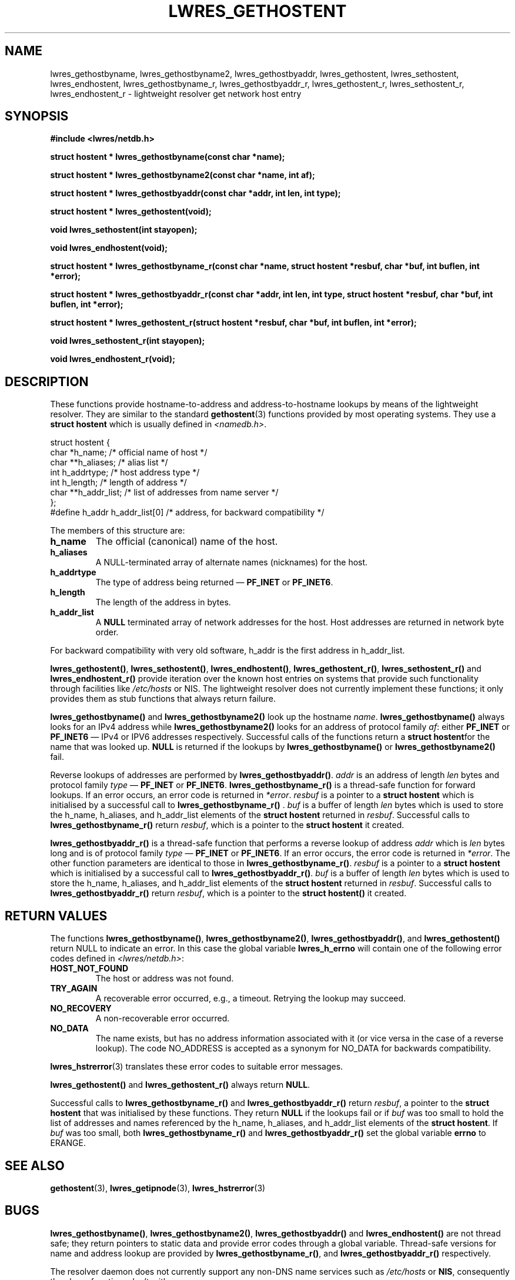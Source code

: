 .\" Copyright (C) 2004  Internet Systems Consortium, Inc. ("ISC")
.\" Copyright (C) 2001  Internet Software Consortium.
.\"
.\" Permission to use, copy, modify, and distribute this software for any
.\" purpose with or without fee is hereby granted, provided that the above
.\" copyright notice and this permission notice appear in all copies.
.\"
.\" THE SOFTWARE IS PROVIDED "AS IS" AND ISC DISCLAIMS ALL WARRANTIES WITH
.\" REGARD TO THIS SOFTWARE INCLUDING ALL IMPLIED WARRANTIES OF MERCHANTABILITY
.\" AND FITNESS.  IN NO EVENT SHALL ISC BE LIABLE FOR ANY SPECIAL, DIRECT,
.\" INDIRECT, OR CONSEQUENTIAL DAMAGES OR ANY DAMAGES WHATSOEVER RESULTING FROM
.\" LOSS OF USE, DATA OR PROFITS, WHETHER IN AN ACTION OF CONTRACT, NEGLIGENCE
.\" OR OTHER TORTIOUS ACTION, ARISING OUT OF OR IN CONNECTION WITH THE USE OR
.\" PERFORMANCE OF THIS SOFTWARE.
.\"
.\" $Id: lwres_gethostent.3,v 1.19 2004/03/05 12:40:38 marka Exp $
.\"
.TH "LWRES_GETHOSTENT" "3" "Jun 30, 2000" "BIND9" ""
.SH NAME
lwres_gethostbyname, lwres_gethostbyname2, lwres_gethostbyaddr, lwres_gethostent, lwres_sethostent, lwres_endhostent, lwres_gethostbyname_r, lwres_gethostbyaddr_r, lwres_gethostent_r, lwres_sethostent_r, lwres_endhostent_r \- lightweight resolver get network host entry
.SH SYNOPSIS
\fB#include <lwres/netdb.h>
.sp
.na
struct hostent *
lwres_gethostbyname(const char *name);
.ad
.sp
.na
struct hostent *
lwres_gethostbyname2(const char *name, int af);
.ad
.sp
.na
struct hostent *
lwres_gethostbyaddr(const char *addr, int len, int type);
.ad
.sp
.na
struct hostent *
lwres_gethostent(void);
.ad
.sp
.na
void
lwres_sethostent(int stayopen);
.ad
.sp
.na
void
lwres_endhostent(void);
.ad
.sp
.na
struct hostent *
lwres_gethostbyname_r(const char *name, struct hostent *resbuf, char *buf, int buflen, int *error);
.ad
.sp
.na
struct hostent *
lwres_gethostbyaddr_r(const char *addr, int len, int type, struct hostent *resbuf, char *buf, int buflen, int *error);
.ad
.sp
.na
struct hostent *
lwres_gethostent_r(struct hostent *resbuf, char *buf, int buflen, int *error);
.ad
.sp
.na
void
lwres_sethostent_r(int stayopen);
.ad
.sp
.na
void
lwres_endhostent_r(void);
.ad
\fR
.SH "DESCRIPTION"
.PP
These functions provide hostname-to-address and
address-to-hostname lookups by means of the lightweight resolver.
They are similar to the standard
\fBgethostent\fR(3)
functions provided by most operating systems.
They use a
\fBstruct hostent\fR
which is usually defined in
\fI<namedb.h>\fR.
.sp
.nf
struct  hostent {
        char    *h_name;        /* official name of host */
        char    **h_aliases;    /* alias list */
        int     h_addrtype;     /* host address type */
        int     h_length;       /* length of address */
        char    **h_addr_list;  /* list of addresses from name server */
};
#define h_addr  h_addr_list[0]  /* address, for backward compatibility */
.sp
.fi
.PP
The members of this structure are:
.TP
\fBh_name\fR
The official (canonical) name of the host.
.TP
\fBh_aliases\fR
A NULL-terminated array of alternate names (nicknames) for the host.
.TP
\fBh_addrtype\fR
The type of address being returned \(em
\fBPF_INET\fR
or
\fBPF_INET6\fR.
.TP
\fBh_length\fR
The length of the address in bytes.
.TP
\fBh_addr_list\fR
A \fBNULL\fR
terminated array of network addresses for the host.
Host addresses are returned in network byte order.
.PP
For backward compatibility with very old software,
h_addr
is the first address in
h_addr_list.
.PP
\fBlwres_gethostent()\fR,
\fBlwres_sethostent()\fR,
\fBlwres_endhostent()\fR,
\fBlwres_gethostent_r()\fR,
\fBlwres_sethostent_r()\fR
and
\fBlwres_endhostent_r()\fR
provide iteration over the known host entries on systems that
provide such functionality through facilities like
\fI/etc/hosts\fR
or NIS. The lightweight resolver does not currently implement
these functions; it only provides them as stub functions that always
return failure.
.PP
\fBlwres_gethostbyname()\fR and
\fBlwres_gethostbyname2()\fR look up the hostname
\fIname\fR.
\fBlwres_gethostbyname()\fR always looks for an IPv4
address while \fBlwres_gethostbyname2()\fR looks for an
address of protocol family \fIaf\fR: either
\fBPF_INET\fR or \fBPF_INET6\fR \(em IPv4 or IPV6
addresses respectively. Successful calls of the functions return a
\fBstruct hostent\fRfor the name that was looked up.
\fBNULL\fR is returned if the lookups by
\fBlwres_gethostbyname()\fR or
\fBlwres_gethostbyname2()\fR fail.
.PP
Reverse lookups of addresses are performed by
\fBlwres_gethostbyaddr()\fR.
\fIaddr\fR is an address of length
\fIlen\fR bytes and protocol family
\fItype\fR \(em \fBPF_INET\fR or
\fBPF_INET6\fR.
\fBlwres_gethostbyname_r()\fR is a thread-safe function
for forward lookups. If an error occurs, an error code is returned in
\fI*error\fR.
\fIresbuf\fR is a pointer to a \fBstruct
hostent\fR which is initialised by a successful call to
\fBlwres_gethostbyname_r()\fR .
\fIbuf\fR is a buffer of length
\fIlen\fR bytes which is used to store the
h_name, h_aliases, and
h_addr_list elements of the \fBstruct
hostent\fR returned in \fIresbuf\fR.
Successful calls to \fBlwres_gethostbyname_r()\fR
return \fIresbuf\fR,
which is a pointer to the \fBstruct hostent\fR it created.
.PP
\fBlwres_gethostbyaddr_r()\fR is a thread-safe function
that performs a reverse lookup of address \fIaddr\fR
which is \fIlen\fR bytes long and is of protocol
family \fItype\fR \(em \fBPF_INET\fR or
\fBPF_INET6\fR. If an error occurs, the error code is returned
in \fI*error\fR. The other function parameters are
identical to those in \fBlwres_gethostbyname_r()\fR.
\fIresbuf\fR is a pointer to a \fBstruct
hostent\fR which is initialised by a successful call to
\fBlwres_gethostbyaddr_r()\fR.
\fIbuf\fR is a buffer of length
\fIlen\fR bytes which is used to store the
h_name, h_aliases, and
h_addr_list elements of the \fBstruct
hostent\fR returned in \fIresbuf\fR. Successful
calls to \fBlwres_gethostbyaddr_r()\fR return
\fIresbuf\fR, which is a pointer to the
\fBstruct hostent()\fR it created.
.SH "RETURN VALUES"
.PP
The functions
\fBlwres_gethostbyname()\fR,
\fBlwres_gethostbyname2()\fR,
\fBlwres_gethostbyaddr()\fR,
and
\fBlwres_gethostent()\fR
return NULL to indicate an error. In this case the global variable
\fBlwres_h_errno\fR
will contain one of the following error codes defined in
\fI<lwres/netdb.h>\fR:
.TP
\fBHOST_NOT_FOUND\fR
The host or address was not found.
.TP
\fBTRY_AGAIN\fR
A recoverable error occurred, e.g., a timeout.
Retrying the lookup may succeed.
.TP
\fBNO_RECOVERY\fR
A non-recoverable error occurred.
.TP
\fBNO_DATA\fR
The name exists, but has no address information
associated with it (or vice versa in the case
of a reverse lookup). The code NO_ADDRESS
is accepted as a synonym for NO_DATA for backwards
compatibility.
.PP
\fBlwres_hstrerror\fR(3)
translates these error codes to suitable error messages.
.PP
\fBlwres_gethostent()\fR
and
\fBlwres_gethostent_r()\fR
always return
\fBNULL\fR.
.PP
Successful calls to \fBlwres_gethostbyname_r()\fR and
\fBlwres_gethostbyaddr_r()\fR return
\fIresbuf\fR, a pointer to the \fBstruct
hostent\fR that was initialised by these functions. They return
\fBNULL\fR if the lookups fail or if \fIbuf\fR
was too small to hold the list of addresses and names referenced by
the h_name, h_aliases, and
h_addr_list elements of the \fBstruct
hostent\fR. If \fIbuf\fR was too small, both
\fBlwres_gethostbyname_r()\fR and
\fBlwres_gethostbyaddr_r()\fR set the global variable
\fBerrno\fR to ERANGE.
.SH "SEE ALSO"
.PP
\fBgethostent\fR(3),
\fBlwres_getipnode\fR(3),
\fBlwres_hstrerror\fR(3)
.SH "BUGS"
.PP
\fBlwres_gethostbyname()\fR,
\fBlwres_gethostbyname2()\fR,
\fBlwres_gethostbyaddr()\fR
and
\fBlwres_endhostent()\fR
are not thread safe; they return pointers to static data and 
provide error codes through a global variable.
Thread-safe versions for name and address lookup are provided by
\fBlwres_gethostbyname_r()\fR,
and
\fBlwres_gethostbyaddr_r()\fR
respectively.
.PP
The resolver daemon does not currently support any non-DNS
name services such as 
\fI/etc/hosts\fR
or
\fBNIS\fR,
consequently the above functions don't, either.
